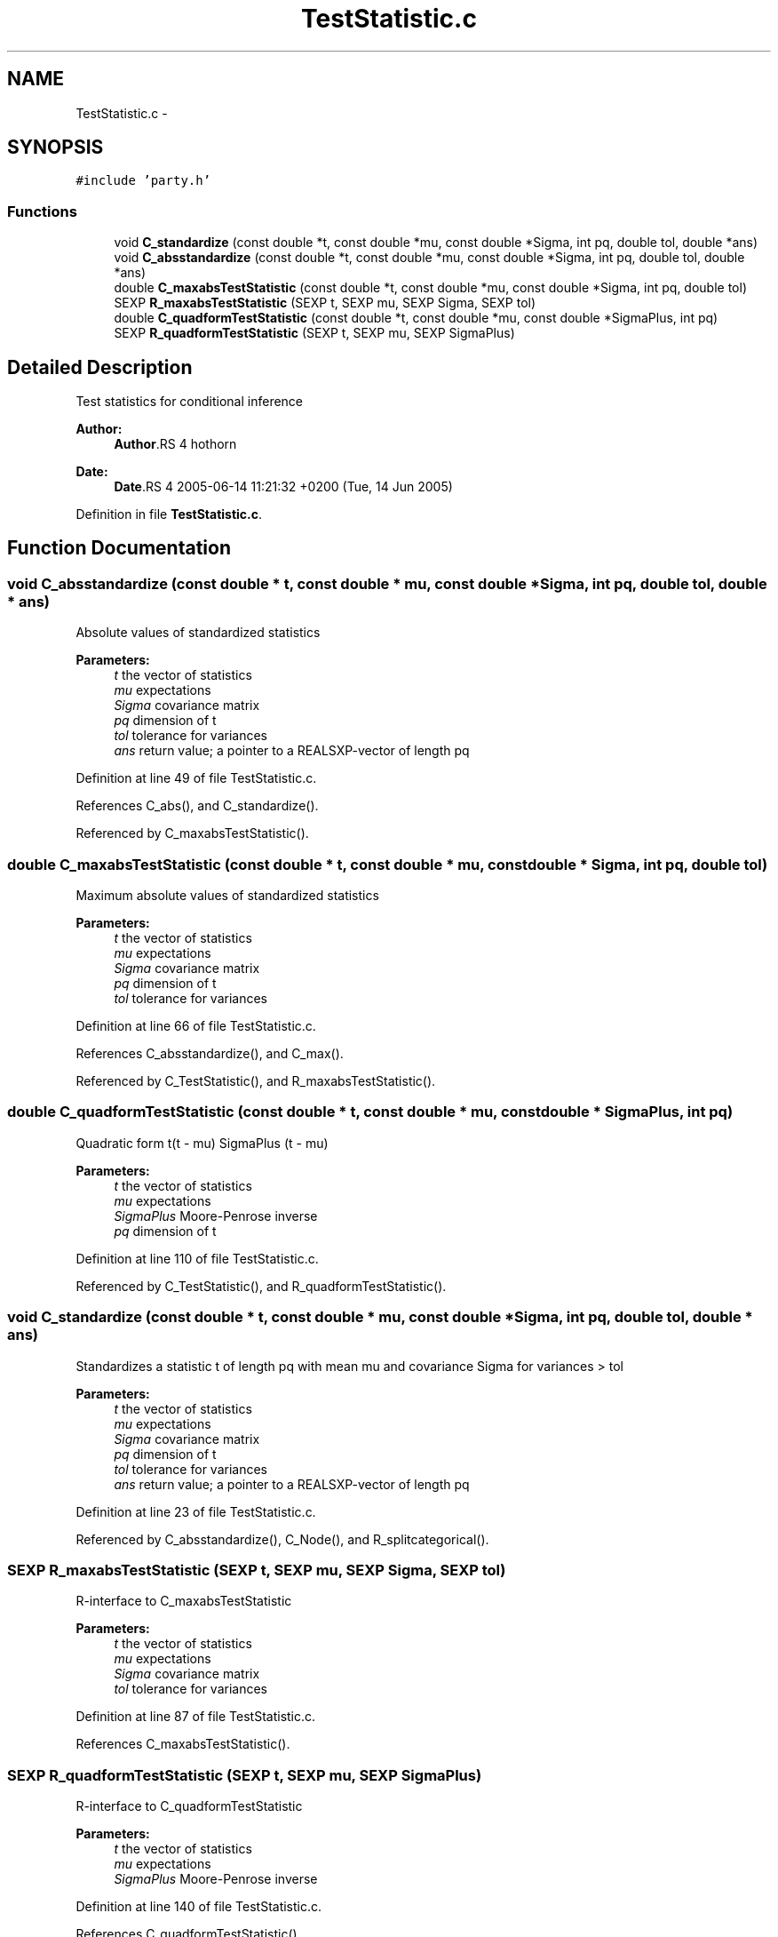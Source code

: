 .TH "TestStatistic.c" 3 "27 Oct 2006" "party" \" -*- nroff -*-
.ad l
.nh
.SH NAME
TestStatistic.c \- 
.SH SYNOPSIS
.br
.PP
\fC#include 'party.h'\fP
.br

.SS "Functions"

.in +1c
.ti -1c
.RI "void \fBC_standardize\fP (const double *t, const double *mu, const double *Sigma, int pq, double tol, double *ans)"
.br
.ti -1c
.RI "void \fBC_absstandardize\fP (const double *t, const double *mu, const double *Sigma, int pq, double tol, double *ans)"
.br
.ti -1c
.RI "double \fBC_maxabsTestStatistic\fP (const double *t, const double *mu, const double *Sigma, int pq, double tol)"
.br
.ti -1c
.RI "SEXP \fBR_maxabsTestStatistic\fP (SEXP t, SEXP mu, SEXP Sigma, SEXP tol)"
.br
.ti -1c
.RI "double \fBC_quadformTestStatistic\fP (const double *t, const double *mu, const double *SigmaPlus, int pq)"
.br
.ti -1c
.RI "SEXP \fBR_quadformTestStatistic\fP (SEXP t, SEXP mu, SEXP SigmaPlus)"
.br
.in -1c
.SH "Detailed Description"
.PP 
Test statistics for conditional inference
.PP
\fBAuthor:\fP
.RS 4
\fBAuthor\fP.RS 4
hothorn 
.RE
.PP
.RE
.PP
\fBDate:\fP
.RS 4
\fBDate\fP.RS 4
2005-06-14 11:21:32 +0200 (Tue, 14 Jun 2005) 
.RE
.PP
.RE
.PP

.PP
Definition in file \fBTestStatistic.c\fP.
.SH "Function Documentation"
.PP 
.SS "void C_absstandardize (const double * t, const double * mu, const double * Sigma, int pq, double tol, double * ans)"
.PP
Absolute values of standardized statistics 
.PP
\fBParameters:\fP
.RS 4
\fIt\fP the vector of statistics 
.br
\fImu\fP expectations 
.br
\fISigma\fP covariance matrix 
.br
\fIpq\fP dimension of t 
.br
\fItol\fP tolerance for variances 
.br
\fIans\fP return value; a pointer to a REALSXP-vector of length pq 
.RE
.PP

.PP
Definition at line 49 of file TestStatistic.c.
.PP
References C_abs(), and C_standardize().
.PP
Referenced by C_maxabsTestStatistic().
.SS "double C_maxabsTestStatistic (const double * t, const double * mu, const double * Sigma, int pq, double tol)"
.PP
Maximum absolute values of standardized statistics 
.PP
\fBParameters:\fP
.RS 4
\fIt\fP the vector of statistics 
.br
\fImu\fP expectations 
.br
\fISigma\fP covariance matrix 
.br
\fIpq\fP dimension of t 
.br
\fItol\fP tolerance for variances 
.RE
.PP

.PP
Definition at line 66 of file TestStatistic.c.
.PP
References C_absstandardize(), and C_max().
.PP
Referenced by C_TestStatistic(), and R_maxabsTestStatistic().
.SS "double C_quadformTestStatistic (const double * t, const double * mu, const double * SigmaPlus, int pq)"
.PP
Quadratic form t(t - mu) SigmaPlus (t - mu) 
.br
 
.PP
\fBParameters:\fP
.RS 4
\fIt\fP the vector of statistics 
.br
\fImu\fP expectations 
.br
\fISigmaPlus\fP Moore-Penrose inverse 
.br
\fIpq\fP dimension of t 
.RE
.PP

.PP
Definition at line 110 of file TestStatistic.c.
.PP
Referenced by C_TestStatistic(), and R_quadformTestStatistic().
.SS "void C_standardize (const double * t, const double * mu, const double * Sigma, int pq, double tol, double * ans)"
.PP
Standardizes a statistic t of length pq with mean mu and covariance Sigma for variances > tol 
.br
 
.PP
\fBParameters:\fP
.RS 4
\fIt\fP the vector of statistics 
.br
\fImu\fP expectations 
.br
\fISigma\fP covariance matrix 
.br
\fIpq\fP dimension of t 
.br
\fItol\fP tolerance for variances 
.br
\fIans\fP return value; a pointer to a REALSXP-vector of length pq 
.RE
.PP

.PP
Definition at line 23 of file TestStatistic.c.
.PP
Referenced by C_absstandardize(), C_Node(), and R_splitcategorical().
.SS "SEXP R_maxabsTestStatistic (SEXP t, SEXP mu, SEXP Sigma, SEXP tol)"
.PP
R-interface to C_maxabsTestStatistic 
.PP
\fBParameters:\fP
.RS 4
\fIt\fP the vector of statistics 
.br
\fImu\fP expectations 
.br
\fISigma\fP covariance matrix 
.br
\fItol\fP tolerance for variances 
.RE
.PP

.PP
Definition at line 87 of file TestStatistic.c.
.PP
References C_maxabsTestStatistic().
.SS "SEXP R_quadformTestStatistic (SEXP t, SEXP mu, SEXP SigmaPlus)"
.PP
R-interface to C_quadformTestStatistic 
.br
 
.PP
\fBParameters:\fP
.RS 4
\fIt\fP the vector of statistics 
.br
\fImu\fP expectations 
.br
\fISigmaPlus\fP Moore-Penrose inverse 
.RE
.PP

.PP
Definition at line 140 of file TestStatistic.c.
.PP
References C_quadformTestStatistic().
.SH "Author"
.PP 
Generated automatically by Doxygen for party from the source code.
